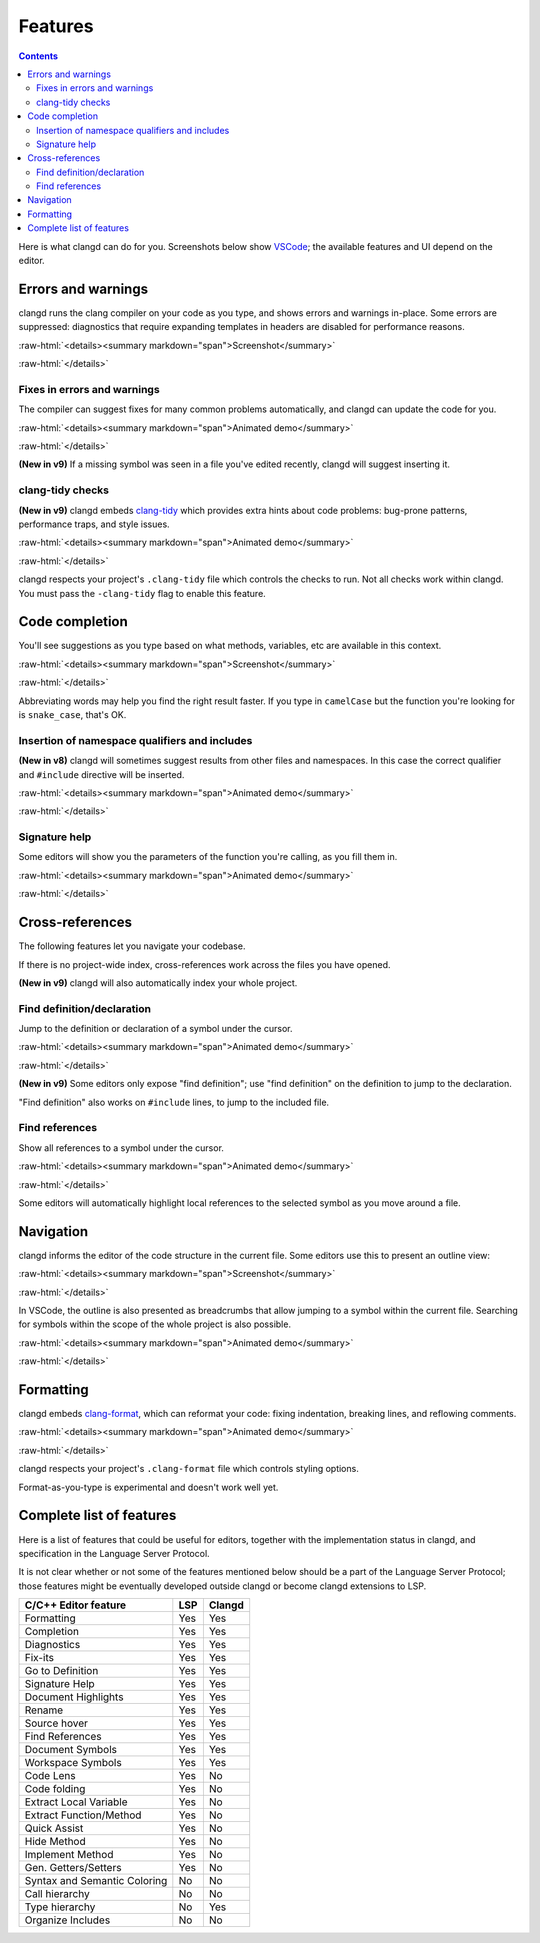 ========
Features
========

.. contents::

.. role:: raw-html(raw)
   :format: html

Here is what clangd can do for you.  Screenshots below show `VSCode
<https://code.visualstudio.com/>`__; the available features and UI depend on
the editor.

Errors and warnings
===================

clangd runs the clang compiler on your code as you type, and shows errors and
warnings in-place.  Some errors are suppressed: diagnostics that require
expanding templates in headers are disabled for performance reasons.

:raw-html:`<details><summary markdown="span">Screenshot</summary>`

.. image:: ErrorsInVSCode.png
   :align: center
   :alt: Demonstration of errors

:raw-html:`</details>`

Fixes in errors and warnings
----------------------------

The compiler can suggest fixes for many common problems automatically, and
clangd can update the code for you.

:raw-html:`<details><summary markdown="span">Animated demo</summary>`

.. image:: ApplyFixInVSCode.gif
   :align: center
   :alt: Applying a fix suggested by the compiler

:raw-html:`</details>`

**(New in v9)**
If a missing symbol was seen in a file you've edited recently, clangd will
suggest inserting it.

clang-tidy checks
-----------------

**(New in v9)**
clangd embeds `clang-tidy <https://clang.llvm.org/extra/clang-tidy/>`__
which provides extra hints about code problems: bug-prone patterns,
performance traps, and style issues.

:raw-html:`<details><summary markdown="span">Animated demo</summary>`

.. image:: ApplyClangTidyFixInVSCode.gif
   :align: center
   :alt: Applying a fix suggested by the compiler

:raw-html:`</details>`

clangd respects your project's ``.clang-tidy`` file which controls the checks
to run. Not all checks work within clangd.  You must pass the ``-clang-tidy``
flag to enable this feature.

Code completion
===============

You'll see suggestions as you type based on what methods, variables, etc are
available in this context.

:raw-html:`<details><summary markdown="span">Screenshot</summary>`

.. image:: CodeCompletionInVSCode.png
   :align: center
   :alt: Code completion demonstration

:raw-html:`</details>`

Abbreviating words may help you find the right result faster. If you type in
``camelCase`` but the function you're looking for is ``snake_case``, that's OK.

Insertion of namespace qualifiers and includes
----------------------------------------------

**(New in v8)**
clangd will sometimes suggest results from other files and namespaces. In this
case the correct qualifier and ``#include`` directive will be inserted.

:raw-html:`<details><summary markdown="span">Animated demo</summary>`

.. image:: CodeCompletionInsertsNamespaceQualifiersInVSCode.gif
   :align: center
   :alt: Code completion inserts namespace qualifiers

:raw-html:`</details>`

Signature help
--------------

Some editors will show you the parameters of the function you're calling, as
you fill them in.

:raw-html:`<details><summary markdown="span">Animated demo</summary>`

.. image:: SignatureHelpInVSCode.gif
   :align: center
   :alt: Demonstration of the signature help feature

:raw-html:`</details>`

Cross-references
================

The following features let you navigate your codebase.

If there is no project-wide index, cross-references work across the files
you have opened.

**(New in v9)**
clangd will also automatically index your whole project.

Find definition/declaration
---------------------------

Jump to the definition or declaration of a symbol under the cursor.

:raw-html:`<details><summary markdown="span">Animated demo</summary>`

.. image:: GoToDefinitionInVSCode.gif
   :align: center
   :alt: Demonstration of the "Go to definition" feature

:raw-html:`</details>`

**(New in v9)**
Some editors only expose "find definition"; use "find definition" on the
definition to jump to the declaration.

"Find definition" also works on ``#include`` lines, to jump to the included
file.

Find references
---------------

Show all references to a symbol under the cursor.

:raw-html:`<details><summary markdown="span">Animated demo</summary>`

.. image:: FindAllReferencesInVSCode.gif
   :align: center
   :alt: Demonstration of the "Find all references" feature

:raw-html:`</details>`

Some editors will automatically highlight local references to the selected
symbol as you move around a file.

Navigation
==========

clangd informs the editor of the code structure in the current file.
Some editors use this to present an outline view:

:raw-html:`<details><summary markdown="span">Screenshot</summary>`

.. image:: OutlineInVSCode.png
   :align: center
   :alt: Outline of a file

:raw-html:`</details>`

In VSCode, the outline is also presented as breadcrumbs that allow jumping to a
symbol within the current file.  Searching for symbols within the scope of the
whole project is also possible.

:raw-html:`<details><summary markdown="span">Animated demo</summary>`

.. image:: NavigationWithBreadcrumbsInVSCode.gif
   :align: center
   :alt: Navigation with breadcrumbs

:raw-html:`</details>`

Formatting
==========

clangd embeds `clang-format <https://clang.llvm.org/docs/ClangFormat.html>`__,
which can reformat your code: fixing indentation, breaking lines, and reflowing
comments.

:raw-html:`<details><summary markdown="span">Animated demo</summary>`

.. image:: FormatSelectionInVSCode.gif
   :align: center
   :alt: Formatting selected code

:raw-html:`</details>`

clangd respects your project's ``.clang-format`` file which controls styling
options.

Format-as-you-type is experimental and doesn't work well yet.

Complete list of features
=========================

Here is a list of features that could be useful for editors, together with the
implementation status in clangd, and specification in the Language Server
Protocol.

It is not clear whether or not some of the features mentioned below should be a
part of the Language Server Protocol; those features might be eventually
developed outside clangd or become clangd extensions to LSP.

+-------------------------------------+------------+----------+
| C/C++ Editor feature                |  LSP       |  Clangd  |
+=====================================+============+==========+
| Formatting                          | Yes        |   Yes    |
+-------------------------------------+------------+----------+
| Completion                          | Yes        |   Yes    |
+-------------------------------------+------------+----------+
| Diagnostics                         | Yes        |   Yes    |
+-------------------------------------+------------+----------+
| Fix-its                             | Yes        |   Yes    |
+-------------------------------------+------------+----------+
| Go to Definition                    | Yes        |   Yes    |
+-------------------------------------+------------+----------+
| Signature Help                      | Yes        |   Yes    |
+-------------------------------------+------------+----------+
| Document Highlights                 | Yes        |   Yes    |
+-------------------------------------+------------+----------+
| Rename                              | Yes        |   Yes    |
+-------------------------------------+------------+----------+
| Source hover                        | Yes        |   Yes    |
+-------------------------------------+------------+----------+
| Find References                     | Yes        |   Yes    |
+-------------------------------------+------------+----------+
| Document Symbols                    | Yes        |   Yes    |
+-------------------------------------+------------+----------+
| Workspace Symbols                   | Yes        |   Yes    |
+-------------------------------------+------------+----------+
| Code Lens                           | Yes        |   No     |
+-------------------------------------+------------+----------+
| Code folding                        | Yes        |   No     |
+-------------------------------------+------------+----------+
| Extract Local Variable              | Yes        |   No     |
+-------------------------------------+------------+----------+
| Extract Function/Method             | Yes        |   No     |
+-------------------------------------+------------+----------+
| Quick Assist                        | Yes        |   No     |
+-------------------------------------+------------+----------+
| Hide Method                         | Yes        |   No     |
+-------------------------------------+------------+----------+
| Implement Method                    | Yes        |   No     |
+-------------------------------------+------------+----------+
| Gen. Getters/Setters                | Yes        |   No     |
+-------------------------------------+------------+----------+
| Syntax and Semantic Coloring        | No         |   No     |
+-------------------------------------+------------+----------+
| Call hierarchy                      | No         |   No     |
+-------------------------------------+------------+----------+
| Type hierarchy                      | No         |   Yes    |
+-------------------------------------+------------+----------+
| Organize Includes                   | No         |   No     |
+-------------------------------------+------------+----------+
